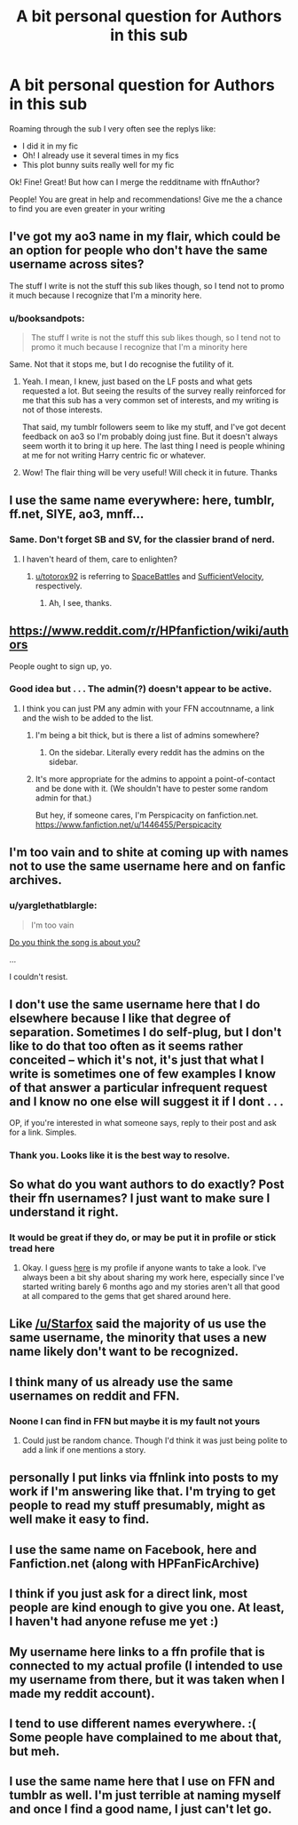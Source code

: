 #+TITLE: A bit personal question for Authors in this sub

* A bit personal question for Authors in this sub
:PROPERTIES:
:Author: angus_barker
:Score: 18
:DateUnix: 1479211725.0
:DateShort: 2016-Nov-15
:END:
Roaming through the sub I very often see the replys like:

- I did it in my fic
- Oh! I already use it several times in my fics
- This plot bunny suits really well for my fic

Ok! Fine! Great! But how can I merge the redditname with ffnAuthor?

People! You are great in help and recommendations! Give me the a chance to find you are even greater in your writing


** I've got my ao3 name in my flair, which could be an option for people who don't have the same username across sites?

The stuff I write is not the stuff this sub likes though, so I tend not to promo it much because I recognize that I'm a minority here.
:PROPERTIES:
:Author: knittingyogi
:Score: 10
:DateUnix: 1479218692.0
:DateShort: 2016-Nov-15
:END:

*** u/booksandpots:
#+begin_quote
  The stuff I write is not the stuff this sub likes though, so I tend not to promo it much because I recognize that I'm a minority here
#+end_quote

Same. Not that it stops me, but I do recognise the futility of it.
:PROPERTIES:
:Author: booksandpots
:Score: 2
:DateUnix: 1479220373.0
:DateShort: 2016-Nov-15
:END:

**** Yeah. I mean, I knew, just based on the LF posts and what gets requested a lot. But seeing the results of the survey really reinforced for me that this sub has a very common set of interests, and my writing is not of those interests.

That said, my tumblr followers seem to like my stuff, and I've got decent feedback on ao3 so I'm probably doing just fine. But it doesn't always seem worth it to bring it up here. The last thing I need is people whining at me for not writing Harry centric fic or whatever.
:PROPERTIES:
:Author: knittingyogi
:Score: 7
:DateUnix: 1479224789.0
:DateShort: 2016-Nov-15
:END:


**** Wow! The flair thing will be very useful! Will check it in future. Thanks
:PROPERTIES:
:Author: angus_barker
:Score: 3
:DateUnix: 1479221544.0
:DateShort: 2016-Nov-15
:END:


** I use the same name everywhere: here, tumblr, ff.net, SIYE, ao3, mnff...
:PROPERTIES:
:Author: FloreatCastellum
:Score: 10
:DateUnix: 1479219154.0
:DateShort: 2016-Nov-15
:END:

*** Same. Don't forget SB and SV, for the classier brand of nerd.
:PROPERTIES:
:Author: totorox92
:Score: 1
:DateUnix: 1479244962.0
:DateShort: 2016-Nov-16
:END:

**** I haven't heard of them, care to enlighten?
:PROPERTIES:
:Author: FloreatCastellum
:Score: 2
:DateUnix: 1479247179.0
:DateShort: 2016-Nov-16
:END:

***** [[/u/totorox92][u/totorox92]] is referring to [[http://forums.spacebattles.com][SpaceBattles]] and [[http://forums.sufficientvelocity.com][SufficientVelocity]], respectively.
:PROPERTIES:
:Author: wordhammer
:Score: 2
:DateUnix: 1479249514.0
:DateShort: 2016-Nov-16
:END:

****** Ah, I see, thanks.
:PROPERTIES:
:Author: FloreatCastellum
:Score: 1
:DateUnix: 1479250689.0
:DateShort: 2016-Nov-16
:END:


** [[https://www.reddit.com/r/HPfanfiction/wiki/authors]]

People ought to sign up, yo.
:PROPERTIES:
:Author: UndeadBBQ
:Score: 9
:DateUnix: 1479229546.0
:DateShort: 2016-Nov-15
:END:

*** Good idea but . . . The admin(?) doesn't appear to be active.
:PROPERTIES:
:Author: booksandpots
:Score: 1
:DateUnix: 1479243658.0
:DateShort: 2016-Nov-16
:END:

**** I think you can just PM any admin with your FFN accoutnname, a link and the wish to be added to the list.
:PROPERTIES:
:Author: UndeadBBQ
:Score: 1
:DateUnix: 1479245055.0
:DateShort: 2016-Nov-16
:END:

***** I'm being a bit thick, but is there a list of admins somewhere?
:PROPERTIES:
:Author: booksandpots
:Score: 1
:DateUnix: 1479246430.0
:DateShort: 2016-Nov-16
:END:

****** On the sidebar. Literally every reddit has the admins on the sidebar.
:PROPERTIES:
:Author: UndeadBBQ
:Score: 1
:DateUnix: 1479246720.0
:DateShort: 2016-Nov-16
:END:


***** It's more appropriate for the admins to appoint a point-of-contact and be done with it. (We shouldn't have to pester some random admin for that.)

But hey, if someone cares, I'm Perspicacity on fanfiction.net. [[https://www.fanfiction.net/u/1446455/Perspicacity]]
:PROPERTIES:
:Author: __Pers
:Score: 1
:DateUnix: 1479259308.0
:DateShort: 2016-Nov-16
:END:


** I'm too vain and to shite at coming up with names not to use the same username here and on fanfic archives.
:PROPERTIES:
:Author: ScottPress
:Score: 4
:DateUnix: 1479219460.0
:DateShort: 2016-Nov-15
:END:

*** u/yarglethatblargle:
#+begin_quote
  I'm too vain
#+end_quote

[[https://www.youtube.com/watch?v=b6UAYGxiRwU][Do you think the song is about you?]]

...

I couldn't resist.
:PROPERTIES:
:Author: yarglethatblargle
:Score: 5
:DateUnix: 1479237588.0
:DateShort: 2016-Nov-15
:END:


** I don't use the same username here that I do elsewhere because I like that degree of separation. Sometimes I do self-plug, but I don't like to do that too often as it seems rather conceited -- which it's not, it's just that what I write is sometimes one of few examples I know of that answer a particular infrequent request and I know no one else will suggest it if I dont . . .

OP, if you're interested in what someone says, reply to their post and ask for a link. Simples.
:PROPERTIES:
:Author: booksandpots
:Score: 6
:DateUnix: 1479216807.0
:DateShort: 2016-Nov-15
:END:

*** Thank you. Looks like it is the best way to resolve.
:PROPERTIES:
:Author: angus_barker
:Score: 3
:DateUnix: 1479221470.0
:DateShort: 2016-Nov-15
:END:


** So what do you want authors to do exactly? Post their ffn usernames? I just want to make sure I understand it right.
:PROPERTIES:
:Author: Conneron
:Score: 5
:DateUnix: 1479214305.0
:DateShort: 2016-Nov-15
:END:

*** It would be great if they do, or may be put it in profile or stick tread here
:PROPERTIES:
:Author: angus_barker
:Score: 3
:DateUnix: 1479221359.0
:DateShort: 2016-Nov-15
:END:

**** Okay. I guess [[https://www.fanfiction.net/u/7268383/][here]] is my profile if anyone wants to take a look. I've always been a bit shy about sharing my work here, especially since I've started writing barely 6 months ago and my stories aren't all that good at all compared to the gems that get shared around here.
:PROPERTIES:
:Author: Conneron
:Score: 2
:DateUnix: 1479237932.0
:DateShort: 2016-Nov-15
:END:


** Like [[/u/Starfox]] said the majority of us use the same username, the minority that uses a new name likely don't want to be recognized.
:PROPERTIES:
:Author: Skeletickles
:Score: 6
:DateUnix: 1479216625.0
:DateShort: 2016-Nov-15
:END:


** I think many of us already use the same usernames on reddit and FFN.
:PROPERTIES:
:Author: Starfox5
:Score: 6
:DateUnix: 1479214718.0
:DateShort: 2016-Nov-15
:END:

*** Noone I can find in FFN but maybe it is my fault not yours
:PROPERTIES:
:Author: angus_barker
:Score: 3
:DateUnix: 1479221407.0
:DateShort: 2016-Nov-15
:END:

**** Could just be random chance. Though I'd think it was just being polite to add a link if one mentions a story.
:PROPERTIES:
:Author: Starfox5
:Score: 6
:DateUnix: 1479221881.0
:DateShort: 2016-Nov-15
:END:


** personally I put links via ffnlink into posts to my work if I'm answering like that. I'm trying to get people to read my stuff presumably, might as well make it easy to find.
:PROPERTIES:
:Author: Tlalcopan
:Score: 1
:DateUnix: 1479229539.0
:DateShort: 2016-Nov-15
:END:


** I use the same name on Facebook, here and Fanfiction.net (along with HPFanFicArchive)
:PROPERTIES:
:Author: GryffindorTom
:Score: 1
:DateUnix: 1479237948.0
:DateShort: 2016-Nov-15
:END:


** I think if you just ask for a direct link, most people are kind enough to give you one. At least, I haven't had anyone refuse me yet :)
:PROPERTIES:
:Author: LadySmuag
:Score: 1
:DateUnix: 1479250188.0
:DateShort: 2016-Nov-16
:END:


** My username here links to a ffn profile that is connected to my actual profile (I intended to use my username from there, but it was taken when I made my reddit account).
:PROPERTIES:
:Author: pwaasome
:Score: 1
:DateUnix: 1479271207.0
:DateShort: 2016-Nov-16
:END:


** I tend to use different names everywhere. :( Some people have complained to me about that, but meh.
:PROPERTIES:
:Author: ModernDayWeeaboo
:Score: 1
:DateUnix: 1479278961.0
:DateShort: 2016-Nov-16
:END:


** I use the same name here that I use on FFN and tumblr as well. I'm just terrible at naming myself and once I find a good name, I just can't let go.
:PROPERTIES:
:Author: roguepen
:Score: 1
:DateUnix: 1479286998.0
:DateShort: 2016-Nov-16
:END:
